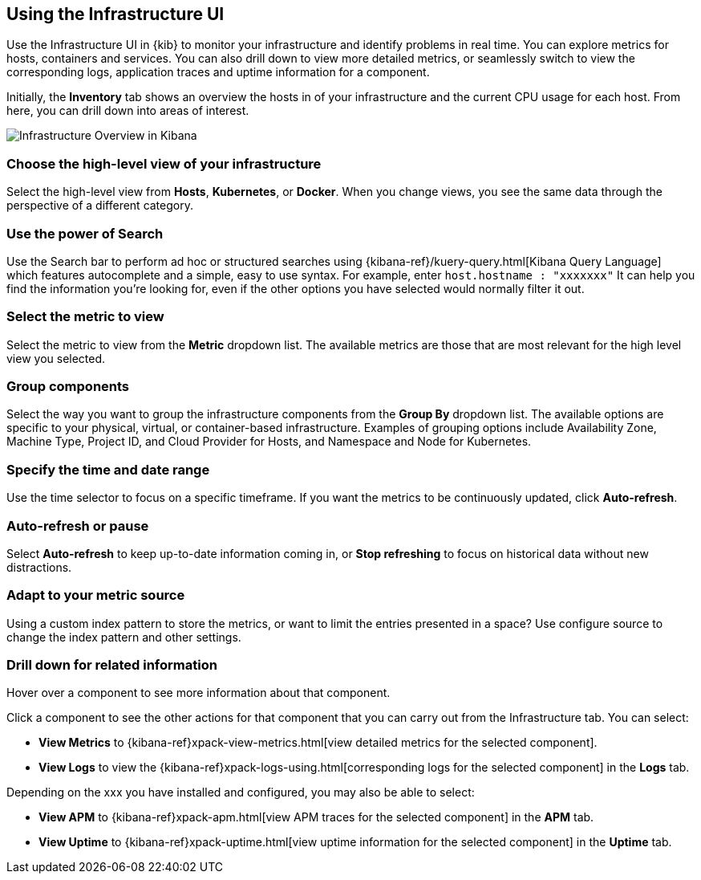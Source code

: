 [role="xpack"]
[[infra-ui]]
== Using the Infrastructure UI

// +++ Gail provides this as an example of a good document. Leave it as is!

Use the Infrastructure UI in {kib} to monitor your infrastructure and identify
problems in real time. You can explore metrics for hosts, containers and services. You can also drill down to view more detailed metrics, or seamlessly switch to view the corresponding logs, application traces and uptime information for a component.

Initially, the *Inventory* tab shows an overview the hosts in of your infrastructure and the current CPU usage for each host.
From here, you can drill down into areas of interest.

[role="screenshot"]
image::infrastructure/images/infra-sysmon.png[Infrastructure Overview in Kibana]

[float]
[[infra-cat]]
=== Choose the high-level view of your infrastructure

Select the high-level view from *Hosts*, *Kubernetes*, or *Docker*.
When you change views, you see the same data through the perspective of a different category.

[float]
[[infra-search]]
=== Use the power of Search

Use the Search bar to perform ad hoc or structured searches using {kibana-ref}/kuery-query.html[Kibana Query Language] which features autocomplete and a simple, easy to use syntax.
For example, enter `host.hostname : "xxxxxxx"`
It can help you find the information you're looking for, even if the
other options you have selected would normally filter it out.
// +++ What does this last sentence mean?
// +++ Can you enter anything else other than KQL?
// +++ and what's a good example (complete above)? each thing I try doesn't return the results I expect?


[float]
[[infra-metric]]
=== Select the metric to view

Select the metric to view from the *Metric* dropdown list.
The available metrics are those that are most relevant for the high level view you selected.

[float]
[[infra-group]]
=== Group components

Select the way you want to group the infrastructure components from the *Group By* dropdown list.
The available options are specific to your physical, virtual, or container-based infrastructure.
Examples of grouping options include Availability Zone, Machine Type, Project ID, and Cloud Provider for Hosts, and Namespace and Node for Kubernetes.

[float]
[[infra-date]]
=== Specify the time and date range

Use the time selector to focus on a specific timeframe.
If you want the metrics to be continuously updated, click *Auto-refresh*.

// +++ how can you specify anything other than the last minute.

// +++ what if you don't auto-refresh (or is that the default?) Is this a separate section (as below) or related to the time and date picker functionality?

// +++ and how does auto-refresh work if you've selected a historic period.

[float]
[[infra-refresh]]
=== Auto-refresh or pause

Select *Auto-refresh* to keep up-to-date information coming in, or *Stop refreshing* to focus on historical data without new distractions.

[float]
[[infra-configure-source]]
=== Adapt to your metric source

Using a custom index pattern to store the metrics, or want to limit the entries
presented in a space? Use configure source to change the index pattern and
other settings.
// +++ more investigation needed here. Include info (currently in dumping ground topic) or add a link.  and what about the related logging features? Are the two configs identical or not?

[float]
[[infra-drill-down]]
=== Drill down for related information

Hover over a component to see more information about that component.

Click a component to see the other actions for that component that you can carry out from the Infrastructure tab.
You can select:

* *View Metrics* to {kibana-ref}xpack-view-metrics.html[view detailed metrics for the selected component].
// +++ Add link

* *View Logs* to view the {kibana-ref}xpack-logs-using.html[corresponding logs for the selected component] in the *Logs* tab.
// +++ There may be a better link than this, or I may need to explain here that the tab opens with the appropriate component etc pre-selected.

Depending on the xxx you have installed and configured, you may also be able to select:
// +++ depending on what?

* *View APM* to {kibana-ref}xpack-apm.html[view APM traces for the selected component] in the *APM* tab.
// +++ Comment as for Logs link

* *View Uptime* to {kibana-ref}xpack-uptime.html[view uptime information for the selected component] in the *Uptime* tab.
// +++ Comment as for logs link

